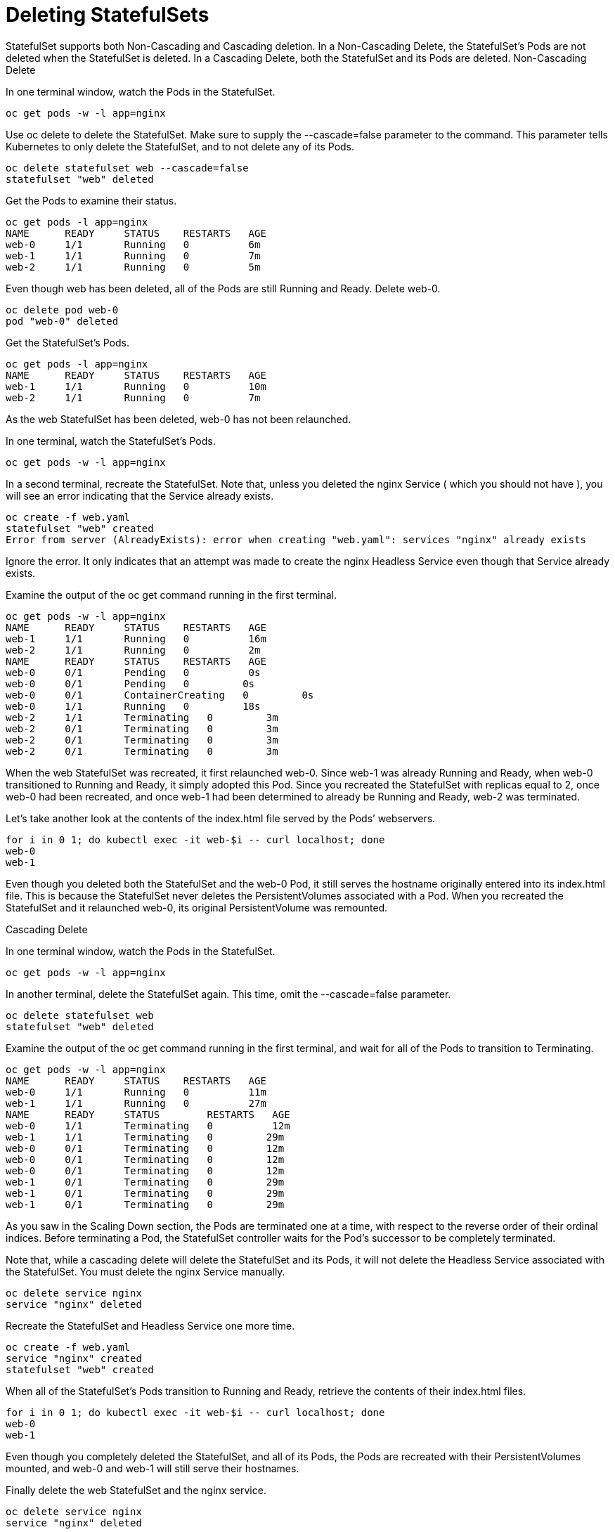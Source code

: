 ////
Deleting statefulsets

Module included in the following assemblies:

* admin_guide/statefulsets.adoc
////

[id='deleting-statefulsets_{context}']
= Deleting StatefulSets

StatefulSet supports both Non-Cascading and Cascading deletion. In a Non-Cascading Delete, the StatefulSet’s Pods are not deleted when the StatefulSet is deleted. In a Cascading Delete, both the StatefulSet and its Pods are deleted.
Non-Cascading Delete

In one terminal window, watch the Pods in the StatefulSet.

[source,bash]
----
oc get pods -w -l app=nginx
----

Use oc delete to delete the StatefulSet. Make sure to supply the --cascade=false parameter to the command. This parameter tells Kubernetes to only delete the StatefulSet, and to not delete any of its Pods.

[source,bash]
----
oc delete statefulset web --cascade=false
statefulset "web" deleted
----

Get the Pods to examine their status.

[source,bash]
----
oc get pods -l app=nginx
NAME      READY     STATUS    RESTARTS   AGE
web-0     1/1       Running   0          6m
web-1     1/1       Running   0          7m
web-2     1/1       Running   0          5m
----

Even though web has been deleted, all of the Pods are still Running and Ready. Delete web-0.

[source,bash]
----
oc delete pod web-0
pod "web-0" deleted
----

Get the StatefulSet’s Pods.

[source,bash]
----
oc get pods -l app=nginx
NAME      READY     STATUS    RESTARTS   AGE
web-1     1/1       Running   0          10m
web-2     1/1       Running   0          7m
----

As the web StatefulSet has been deleted, web-0 has not been relaunched.

In one terminal, watch the StatefulSet’s Pods.

[source,bash]
----
oc get pods -w -l app=nginx
----

In a second terminal, recreate the StatefulSet. Note that, unless you deleted the nginx Service ( which you should not have ), you will see an error indicating that the Service already exists.

[source,bash]
----
oc create -f web.yaml 
statefulset "web" created
Error from server (AlreadyExists): error when creating "web.yaml": services "nginx" already exists
----

Ignore the error. It only indicates that an attempt was made to create the nginx Headless Service even though that Service already exists.

Examine the output of the oc get command running in the first terminal.

[source,bash]
----
oc get pods -w -l app=nginx
NAME      READY     STATUS    RESTARTS   AGE
web-1     1/1       Running   0          16m
web-2     1/1       Running   0          2m
NAME      READY     STATUS    RESTARTS   AGE
web-0     0/1       Pending   0          0s
web-0     0/1       Pending   0         0s
web-0     0/1       ContainerCreating   0         0s
web-0     1/1       Running   0         18s
web-2     1/1       Terminating   0         3m
web-2     0/1       Terminating   0         3m
web-2     0/1       Terminating   0         3m
web-2     0/1       Terminating   0         3m
----

When the web StatefulSet was recreated, it first relaunched web-0. Since web-1 was already Running and Ready, when web-0 transitioned to Running and Ready, it simply adopted this Pod. Since you recreated the StatefulSet with replicas equal to 2, once web-0 had been recreated, and once web-1 had been determined to already be Running and Ready, web-2 was terminated.

Let’s take another look at the contents of the index.html file served by the Pods’ webservers.

[source,bash]
----
for i in 0 1; do kubectl exec -it web-$i -- curl localhost; done
web-0
web-1
----

Even though you deleted both the StatefulSet and the web-0 Pod, it still serves the hostname originally entered into its index.html file. This is because the StatefulSet never deletes the PersistentVolumes associated with a Pod. When you recreated the StatefulSet and it relaunched web-0, its original PersistentVolume was remounted.

Cascading Delete

In one terminal window, watch the Pods in the StatefulSet.

[source,bash]
----
oc get pods -w -l app=nginx
----

In another terminal, delete the StatefulSet again. This time, omit the --cascade=false parameter.

[source,bash]
----
oc delete statefulset web
statefulset "web" deleted
----

Examine the output of the oc get command running in the first terminal, and wait for all of the Pods to transition to Terminating.

[source,bash]
----
oc get pods -w -l app=nginx
NAME      READY     STATUS    RESTARTS   AGE
web-0     1/1       Running   0          11m
web-1     1/1       Running   0          27m
NAME      READY     STATUS        RESTARTS   AGE
web-0     1/1       Terminating   0          12m
web-1     1/1       Terminating   0         29m
web-0     0/1       Terminating   0         12m
web-0     0/1       Terminating   0         12m
web-0     0/1       Terminating   0         12m
web-1     0/1       Terminating   0         29m
web-1     0/1       Terminating   0         29m
web-1     0/1       Terminating   0         29m
----

As you saw in the Scaling Down section, the Pods are terminated one at a time, with respect to the reverse order of their ordinal indices. Before terminating a Pod, the StatefulSet controller waits for the Pod’s successor to be completely terminated.

Note that, while a cascading delete will delete the StatefulSet and its Pods, it will not delete the Headless Service associated with the StatefulSet. You must delete the nginx Service manually.

[source,bash]
----
oc delete service nginx
service "nginx" deleted
----

Recreate the StatefulSet and Headless Service one more time.

[source,bash]
----
oc create -f web.yaml 
service "nginx" created
statefulset "web" created
----

When all of the StatefulSet’s Pods transition to Running and Ready, retrieve the contents of their index.html files.

[source,bash]
----
for i in 0 1; do kubectl exec -it web-$i -- curl localhost; done
web-0
web-1
----

Even though you completely deleted the StatefulSet, and all of its Pods, the Pods are recreated with their PersistentVolumes mounted, and web-0 and web-1 will still serve their hostnames.

Finally delete the web StatefulSet and the nginx service.

[source,bash]
----
oc delete service nginx
service "nginx" deleted

oc delete statefulset web
statefulset "web" deleted
----

